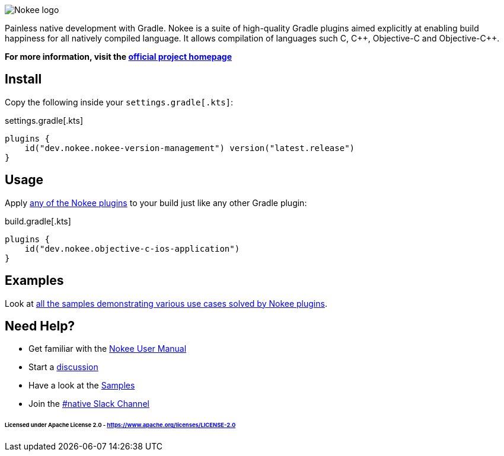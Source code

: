 :jbake-version: 0.4.0
image::nokee.png[Nokee logo]

Painless native development with Gradle.
Nokee is a suite of high-quality Gradle plugins aimed explicitly at enabling build happiness for all natively compiled language.
It allows compilation of languages such C, {cpp}, Objective-C and Objective-{cpp}.

*For more information, visit the link:https://nokee.dev[official project homepage]*

== Install

Copy the following inside your `settings.gradle[.kts]`:

.settings.gradle[.kts]
[source,groovy,file=settings]
----
plugins {
    id("dev.nokee.nokee-version-management") version("latest.release")
}
----

== Usage

Apply link:https://nokee.dev/docs/{jbake-version}/manual/plugin-references.html[any of the Nokee plugins] to your build just like any other Gradle plugin:

.build.gradle[.kts]
[source,groovy,file=build]
----
plugins {
    id("dev.nokee.objective-c-ios-application")
}
----

== Examples

Look at link:https://nokee.dev/docs/{jbake-version}/samples[all the samples demonstrating various use cases solved by Nokee plugins].

== Need Help?

* Get familiar with the link:https://nokee.dev/docs/current/manual/user-manual.html[Nokee User Manual]
* Start a link:https://github.com/nokeedev/gradle-native/discussions[discussion]
* Have a look at the link:https://nokee.dev/docs/current/samples[Samples]
* Join the link:https://gradle.com/slack-invite[#native Slack Channel]

====== Licensed under Apache License 2.0 - https://www.apache.org/licenses/LICENSE-2.0
